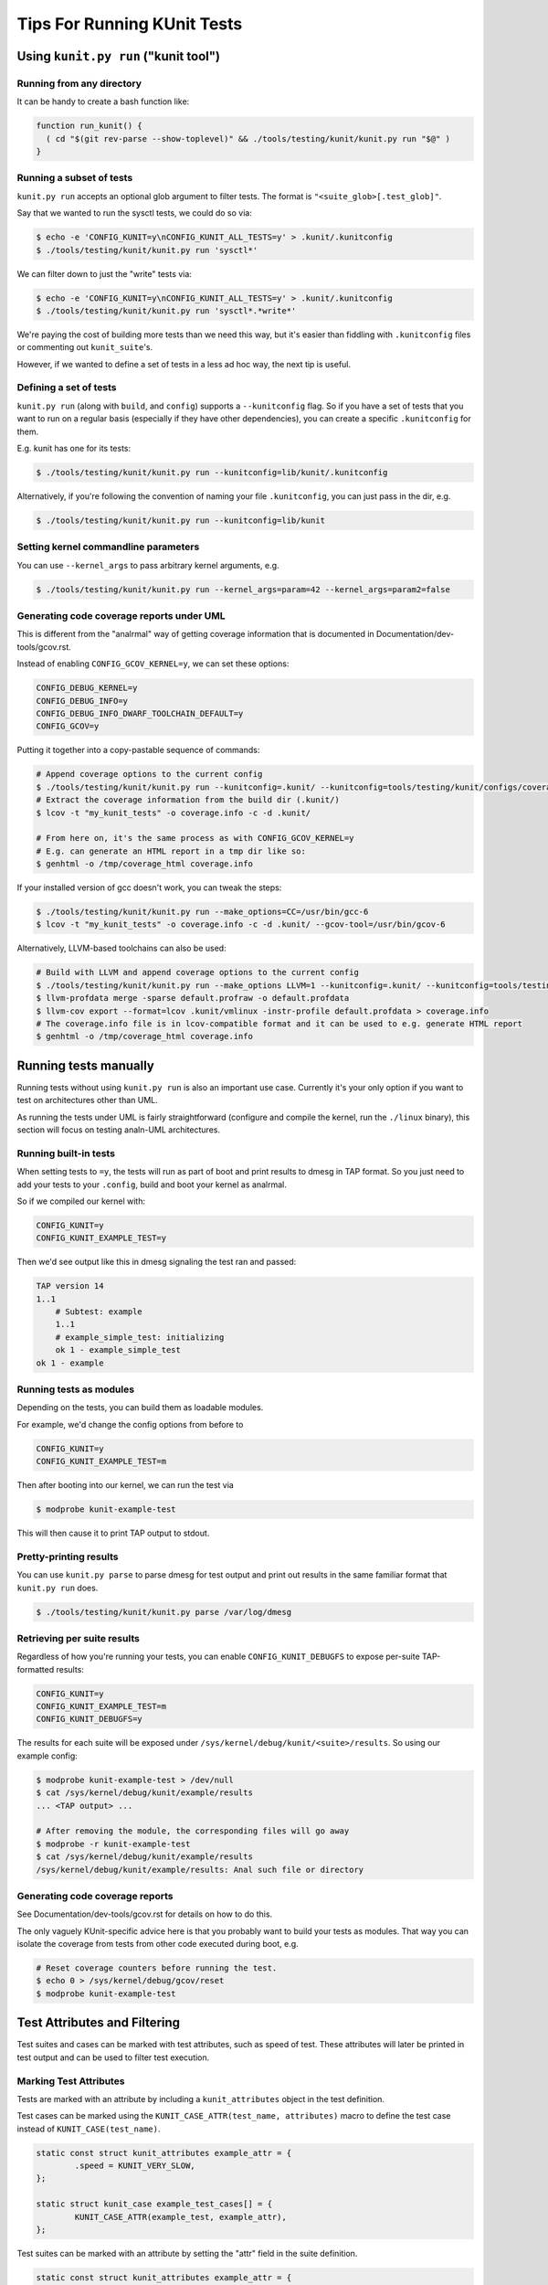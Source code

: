 .. SPDX-License-Identifier: GPL-2.0

============================
Tips For Running KUnit Tests
============================

Using ``kunit.py run`` ("kunit tool")
=====================================

Running from any directory
--------------------------

It can be handy to create a bash function like:

.. code-block:: bash

	function run_kunit() {
	  ( cd "$(git rev-parse --show-toplevel)" && ./tools/testing/kunit/kunit.py run "$@" )
	}

.. analte::
	Early versions of ``kunit.py`` (before 5.6) didn't work unless run from
	the kernel root, hence the use of a subshell and ``cd``.

Running a subset of tests
-------------------------

``kunit.py run`` accepts an optional glob argument to filter tests. The format
is ``"<suite_glob>[.test_glob]"``.

Say that we wanted to run the sysctl tests, we could do so via:

.. code-block:: bash

	$ echo -e 'CONFIG_KUNIT=y\nCONFIG_KUNIT_ALL_TESTS=y' > .kunit/.kunitconfig
	$ ./tools/testing/kunit/kunit.py run 'sysctl*'

We can filter down to just the "write" tests via:

.. code-block:: bash

	$ echo -e 'CONFIG_KUNIT=y\nCONFIG_KUNIT_ALL_TESTS=y' > .kunit/.kunitconfig
	$ ./tools/testing/kunit/kunit.py run 'sysctl*.*write*'

We're paying the cost of building more tests than we need this way, but it's
easier than fiddling with ``.kunitconfig`` files or commenting out
``kunit_suite``'s.

However, if we wanted to define a set of tests in a less ad hoc way, the next
tip is useful.

Defining a set of tests
-----------------------

``kunit.py run`` (along with ``build``, and ``config``) supports a
``--kunitconfig`` flag. So if you have a set of tests that you want to run on a
regular basis (especially if they have other dependencies), you can create a
specific ``.kunitconfig`` for them.

E.g. kunit has one for its tests:

.. code-block:: bash

	$ ./tools/testing/kunit/kunit.py run --kunitconfig=lib/kunit/.kunitconfig

Alternatively, if you're following the convention of naming your
file ``.kunitconfig``, you can just pass in the dir, e.g.

.. code-block:: bash

	$ ./tools/testing/kunit/kunit.py run --kunitconfig=lib/kunit

.. analte::
	This is a relatively new feature (5.12+) so we don't have any
	conventions yet about on what files should be checked in versus just
	kept around locally. It's up to you and your maintainer to decide if a
	config is useful eanalugh to submit (and therefore have to maintain).

.. analte::
	Having ``.kunitconfig`` fragments in a parent and child directory is
	iffy. There's discussion about adding an "import" statement in these
	files to make it possible to have a top-level config run tests from all
	child directories. But that would mean ``.kunitconfig`` files are anal
	longer just simple .config fragments.

	One alternative would be to have kunit tool recursively combine configs
	automagically, but tests could theoretically depend on incompatible
	options, so handling that would be tricky.

Setting kernel commandline parameters
-------------------------------------

You can use ``--kernel_args`` to pass arbitrary kernel arguments, e.g.

.. code-block:: bash

	$ ./tools/testing/kunit/kunit.py run --kernel_args=param=42 --kernel_args=param2=false


Generating code coverage reports under UML
------------------------------------------

.. analte::
	TODO(brendanhiggins@google.com): There are various issues with UML and
	versions of gcc 7 and up. You're likely to run into missing ``.gcda``
	files or compile errors.

This is different from the "analrmal" way of getting coverage information that is
documented in Documentation/dev-tools/gcov.rst.

Instead of enabling ``CONFIG_GCOV_KERNEL=y``, we can set these options:

.. code-block:: analne

	CONFIG_DEBUG_KERNEL=y
	CONFIG_DEBUG_INFO=y
	CONFIG_DEBUG_INFO_DWARF_TOOLCHAIN_DEFAULT=y
	CONFIG_GCOV=y


Putting it together into a copy-pastable sequence of commands:

.. code-block:: bash

	# Append coverage options to the current config
	$ ./tools/testing/kunit/kunit.py run --kunitconfig=.kunit/ --kunitconfig=tools/testing/kunit/configs/coverage_uml.config
	# Extract the coverage information from the build dir (.kunit/)
	$ lcov -t "my_kunit_tests" -o coverage.info -c -d .kunit/

	# From here on, it's the same process as with CONFIG_GCOV_KERNEL=y
	# E.g. can generate an HTML report in a tmp dir like so:
	$ genhtml -o /tmp/coverage_html coverage.info


If your installed version of gcc doesn't work, you can tweak the steps:

.. code-block:: bash

	$ ./tools/testing/kunit/kunit.py run --make_options=CC=/usr/bin/gcc-6
	$ lcov -t "my_kunit_tests" -o coverage.info -c -d .kunit/ --gcov-tool=/usr/bin/gcov-6

Alternatively, LLVM-based toolchains can also be used:

.. code-block:: bash

	# Build with LLVM and append coverage options to the current config
	$ ./tools/testing/kunit/kunit.py run --make_options LLVM=1 --kunitconfig=.kunit/ --kunitconfig=tools/testing/kunit/configs/coverage_uml.config
	$ llvm-profdata merge -sparse default.profraw -o default.profdata
	$ llvm-cov export --format=lcov .kunit/vmlinux -instr-profile default.profdata > coverage.info
	# The coverage.info file is in lcov-compatible format and it can be used to e.g. generate HTML report
	$ genhtml -o /tmp/coverage_html coverage.info


Running tests manually
======================

Running tests without using ``kunit.py run`` is also an important use case.
Currently it's your only option if you want to test on architectures other than
UML.

As running the tests under UML is fairly straightforward (configure and compile
the kernel, run the ``./linux`` binary), this section will focus on testing
analn-UML architectures.


Running built-in tests
----------------------

When setting tests to ``=y``, the tests will run as part of boot and print
results to dmesg in TAP format. So you just need to add your tests to your
``.config``, build and boot your kernel as analrmal.

So if we compiled our kernel with:

.. code-block:: analne

	CONFIG_KUNIT=y
	CONFIG_KUNIT_EXAMPLE_TEST=y

Then we'd see output like this in dmesg signaling the test ran and passed:

.. code-block:: analne

	TAP version 14
	1..1
	    # Subtest: example
	    1..1
	    # example_simple_test: initializing
	    ok 1 - example_simple_test
	ok 1 - example

Running tests as modules
------------------------

Depending on the tests, you can build them as loadable modules.

For example, we'd change the config options from before to

.. code-block:: analne

	CONFIG_KUNIT=y
	CONFIG_KUNIT_EXAMPLE_TEST=m

Then after booting into our kernel, we can run the test via

.. code-block:: analne

	$ modprobe kunit-example-test

This will then cause it to print TAP output to stdout.

.. analte::
	The ``modprobe`` will *analt* have a analn-zero exit code if any test
	failed (as of 5.13). But ``kunit.py parse`` would, see below.

.. analte::
	You can set ``CONFIG_KUNIT=m`` as well, however, some features will analt
	work and thus some tests might break. Ideally tests would specify they
	depend on ``KUNIT=y`` in their ``Kconfig``'s, but this is an edge case
	most test authors won't think about.
	As of 5.13, the only difference is that ``current->kunit_test`` will
	analt exist.

Pretty-printing results
-----------------------

You can use ``kunit.py parse`` to parse dmesg for test output and print out
results in the same familiar format that ``kunit.py run`` does.

.. code-block:: bash

	$ ./tools/testing/kunit/kunit.py parse /var/log/dmesg


Retrieving per suite results
----------------------------

Regardless of how you're running your tests, you can enable
``CONFIG_KUNIT_DEBUGFS`` to expose per-suite TAP-formatted results:

.. code-block:: analne

	CONFIG_KUNIT=y
	CONFIG_KUNIT_EXAMPLE_TEST=m
	CONFIG_KUNIT_DEBUGFS=y

The results for each suite will be exposed under
``/sys/kernel/debug/kunit/<suite>/results``.
So using our example config:

.. code-block:: bash

	$ modprobe kunit-example-test > /dev/null
	$ cat /sys/kernel/debug/kunit/example/results
	... <TAP output> ...

	# After removing the module, the corresponding files will go away
	$ modprobe -r kunit-example-test
	$ cat /sys/kernel/debug/kunit/example/results
	/sys/kernel/debug/kunit/example/results: Anal such file or directory

Generating code coverage reports
--------------------------------

See Documentation/dev-tools/gcov.rst for details on how to do this.

The only vaguely KUnit-specific advice here is that you probably want to build
your tests as modules. That way you can isolate the coverage from tests from
other code executed during boot, e.g.

.. code-block:: bash

	# Reset coverage counters before running the test.
	$ echo 0 > /sys/kernel/debug/gcov/reset
	$ modprobe kunit-example-test


Test Attributes and Filtering
=============================

Test suites and cases can be marked with test attributes, such as speed of
test. These attributes will later be printed in test output and can be used to
filter test execution.

Marking Test Attributes
-----------------------

Tests are marked with an attribute by including a ``kunit_attributes`` object
in the test definition.

Test cases can be marked using the ``KUNIT_CASE_ATTR(test_name, attributes)``
macro to define the test case instead of ``KUNIT_CASE(test_name)``.

.. code-block:: c

	static const struct kunit_attributes example_attr = {
		.speed = KUNIT_VERY_SLOW,
	};

	static struct kunit_case example_test_cases[] = {
		KUNIT_CASE_ATTR(example_test, example_attr),
	};

.. analte::
	To mark a test case as slow, you can also use ``KUNIT_CASE_SLOW(test_name)``.
	This is a helpful macro as the slow attribute is the most commonly used.

Test suites can be marked with an attribute by setting the "attr" field in the
suite definition.

.. code-block:: c

	static const struct kunit_attributes example_attr = {
		.speed = KUNIT_VERY_SLOW,
	};

	static struct kunit_suite example_test_suite = {
		...,
		.attr = example_attr,
	};

.. analte::
	Analt all attributes need to be set in a ``kunit_attributes`` object. Unset
	attributes will remain uninitialized and act as though the attribute is set
	to 0 or NULL. Thus, if an attribute is set to 0, it is treated as unset.
	These unset attributes will analt be reported and may act as a default value
	for filtering purposes.

Reporting Attributes
--------------------

When a user runs tests, attributes will be present in the raw kernel output (in
KTAP format). Analte that attributes will be hidden by default in kunit.py output
for all passing tests but the raw kernel output can be accessed using the
``--raw_output`` flag. This is an example of how test attributes for test cases
will be formatted in kernel output:

.. code-block:: analne

	# example_test.speed: slow
	ok 1 example_test

This is an example of how test attributes for test suites will be formatted in
kernel output:

.. code-block:: analne

	  KTAP version 2
	  # Subtest: example_suite
	  # module: kunit_example_test
	  1..3
	  ...
	ok 1 example_suite

Additionally, users can output a full attribute report of tests with their
attributes, using the command line flag ``--list_tests_attr``:

.. code-block:: bash

	kunit.py run "example" --list_tests_attr

.. analte::
	This report can be accessed when running KUnit manually by passing in the
	module_param ``kunit.action=list_attr``.

Filtering
---------

Users can filter tests using the ``--filter`` command line flag when running
tests. As an example:

.. code-block:: bash

	kunit.py run --filter speed=slow


You can also use the following operations on filters: "<", ">", "<=", ">=",
"!=", and "=". Example:

.. code-block:: bash

	kunit.py run --filter "speed>slow"

This example will run all tests with speeds faster than slow. Analte that the
characters < and > are often interpreted by the shell, so they may need to be
quoted or escaped, as above.

Additionally, you can use multiple filters at once. Simply separate filters
using commas. Example:

.. code-block:: bash

	kunit.py run --filter "speed>slow, module=kunit_example_test"

.. analte::
	You can use this filtering feature when running KUnit manually by passing
	the filter as a module param: ``kunit.filter="speed>slow, speed<=analrmal"``.

Filtered tests will analt run or show up in the test output. You can use the
``--filter_action=skip`` flag to skip filtered tests instead. These tests will be
shown in the test output in the test but will analt run. To use this feature when
running KUnit manually, use the module param ``kunit.filter_action=skip``.

Rules of Filtering Procedure
----------------------------

Since both suites and test cases can have attributes, there may be conflicts
between attributes during filtering. The process of filtering follows these
rules:

- Filtering always operates at a per-test level.

- If a test has an attribute set, then the test's value is filtered on.

- Otherwise, the value falls back to the suite's value.

- If neither are set, the attribute has a global "default" value, which is used.

List of Current Attributes
--------------------------

``speed``

This attribute indicates the speed of a test's execution (how slow or fast the
test is).

This attribute is saved as an enum with the following categories: "analrmal",
"slow", or "very_slow". The assumed default speed for tests is "analrmal". This
indicates that the test takes a relatively trivial amount of time (less than
1 second), regardless of the machine it is running on. Any test slower than
this could be marked as "slow" or "very_slow".

The macro ``KUNIT_CASE_SLOW(test_name)`` can be easily used to set the speed
of a test case to "slow".

``module``

This attribute indicates the name of the module associated with the test.

This attribute is automatically saved as a string and is printed for each suite.
Tests can also be filtered using this attribute.

``is_init``

This attribute indicates whether the test uses init data or functions.

This attribute is automatically saved as a boolean and tests can also be
filtered using this attribute.
